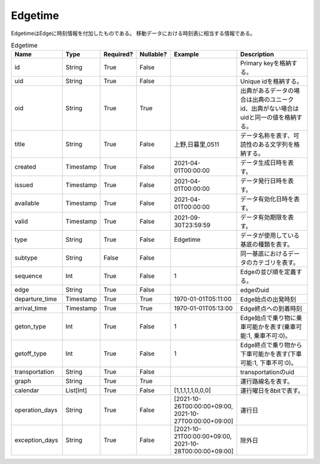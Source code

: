 Edgetime
********
EdgetimeはEdgeに時刻情報を付加したものである。
移動データにおける時刻表に相当する情報である。

.. list-table:: Edgetime
   :widths: 15 10 10 10 10 30
   :header-rows: 1
   
   * - Name
     - Type
     - Required?
     - Nullable?
     - Example
     - Description
   * - id
     - String
     - True
     - False
     -  
     - Primary keyを格納する。
   * - uid
     - String
     - True
     - False
     - 
     - Unique idを格納する。
   * - oid
     - String
     - True
     - True
     - 
     - 出典があるデータの場合は出典のユニークid、出典がない場合はuidと同一の値を格納する。
   * - title
     - String
     - True
     - False
     - 上野,日暮里,0511
     - データ名称を表す、可読性のある文字列を格納する。
   * - created
     - Timestamp
     - True
     - False
     - 2021-04-01T00:00:00
     - データ生成日時を表す。
   * - issued
     - Timestamp
     - True
     - False
     - 2021-04-01T00:00:00
     - データ発行日時を表す。
   * - available
     - Timestamp
     - True
     - False
     - 2021-04-01T00:00:00
     - データ有効化日時を表す。
   * - valid
     - Timestamp
     - True
     - False
     - 2021-09-30T23:59:59
     - データ有効期限を表す。
   * - type
     - String
     - True
     - False
     - Edgetime
     - データが使用している基底の種類を表す。
   * - subtype
     - String
     - False
     - False
     - 
     - 同一基底におけるデータのカテゴリを表す。
   * - sequence
     - Int
     - True
     - False
     - 1
     - Edgeの並び順を定義する。
   * - edge
     - String
     - True
     - False
     - 
     - edgeのuid
   * - departure_time
     - Timestamp
     - True
     - True
     - 1970-01-01T05:11:00
     - Edge始点の出発時刻
   * - arrival_time
     - Timestamp
     - True
     - True
     - 1970-01-01T05:13:00
     - Edge終点への到着時刻
   * - geton_type
     - Int
     - True
     - False
     - 1
     - Edge始点で乗り物に乗車可能かを表す(乗車可能:1, 乗車不可:0)。
   * - getoff_type
     - Int
     - True
     - False
     - 1
     - Edge終点で乗り物から下車可能かを表す(下車可能:1, 下車不可:0)。
   * - transportation
     - String
     - True
     - False
     - 
     - transportationのuid
   * - graph
     - String
     - True
     - True
     - 
     - 運行路線名を表す。
   * - calendar
     - List[Int]
     - True
     - False
     - [1,1,1,1,1,0,0,0]
     - 運行曜日を8bitで表す。
   * - operation_days
     - String
     - True
     - False
     - [2021-10-26T00:00:00+09:00, 2021-10-27T00:00:00+09:00]
     - 運行日
   * - exception_days
     - String
     - True
     - False
     - [2021-10-21T00:00:00+09:00, 2021-10-28T00:00:00+09:00]
     - 除外日